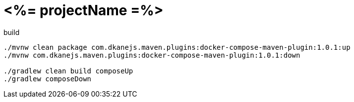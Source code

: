 = <%= projectName =%>

.build
----
./mvnw clean package com.dkanejs.maven.plugins:docker-compose-maven-plugin:1.0.1:up
./mvnw com.dkanejs.maven.plugins:docker-compose-maven-plugin:1.0.1:down

./gradlew clean build composeUp
./gradlew composeDown
----
